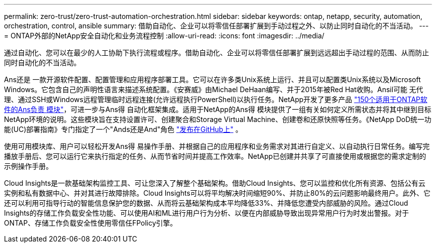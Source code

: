 ---
permalink: zero-trust/zero-trust-automation-orchestration.html 
sidebar: sidebar 
keywords: ontap, netapp, security, automation, orchestration, control, ansible 
summary: 借助自动化、企业可以将零信任部署扩展到手动过程之外、以防止同时自动化的不当活动。 
---
= ONTAP外部的NetApp安全自动化和业务流程控制
:allow-uri-read: 
:icons: font
:imagesdir: ../media/


[role="lead"]
通过自动化、您可以在最少的人工协助下执行流程或程序。借助自动化、企业可以将零信任部署扩展到远远超出手动过程的范围、从而防止同时自动化的不当活动。

Ans还是 一款开源软件配置、配置管理和应用程序部署工具。它可以在许多类Unix系统上运行、并且可以配置类Unix系统以及Microsoft Windows。它包含自己的声明性语言来描述系统配置。《安赛威》由Michael DeHaan编写、并于2015年被Red Hat收购。Ansil可能 无代理、通过SSH或Windows远程管理临时远程连接(允许远程执行PowerShell)以执行任务。NetApp开发了更多产品 https://www.netapp.com/us/getting-started-with-netapp-approved-ansible-modules/index.aspx["150个适用于ONTAP软件的Ans负责 模块"^]，可进一步与Ans得 自动化框架集成。适用于NetApp的Ans得 模块提供了一组有关如何定义所需状态并将其中继到目标NetApp环境的说明。这些模块旨在支持设置许可、创建聚合和Storage Virtual Machine、创建卷和还原快照等任务。《NetApp DoD统一功能(UC)部署指南》专门指定了一个"Ands还是And"角色 https://github.com/NetApp/ansible/tree/master/nar_ontap_security_ucd_guide["发布在GitHub上"^] 。

使用可用模块库、用户可以轻松开发Ans得 易操作手册、并根据自己的应用程序和业务需求对其进行自定义、以自动执行日常任务。编写完播放手册后、您可以运行它来执行指定的任务、从而节省时间并提高工作效率。NetApp已创建并共享了可直接使用或根据您的需求定制的示例操作手册。

Cloud Insights是一款基础架构监控工具、可让您深入了解整个基础架构。借助Cloud Insights、您可以监控和优化所有资源、包括公有云实例和私有数据中心、并对其进行故障排除。Cloud Insights可以将平均解决时间缩短90%、并防止80%的云问题影响最终用户。此外、它还可以利用可指导行动的智能信息保护您的数据、从而将云基础架构成本平均降低33%、并降低您遭受内部威胁的风险。通过Cloud Insights的存储工作负载安全性功能、可以使用AI和ML进行用户行为分析、以便在内部威胁导致出现异常用户行为时发出警报。对于ONTAP、存储工作负载安全性使用零信任FPolicy引擎。
